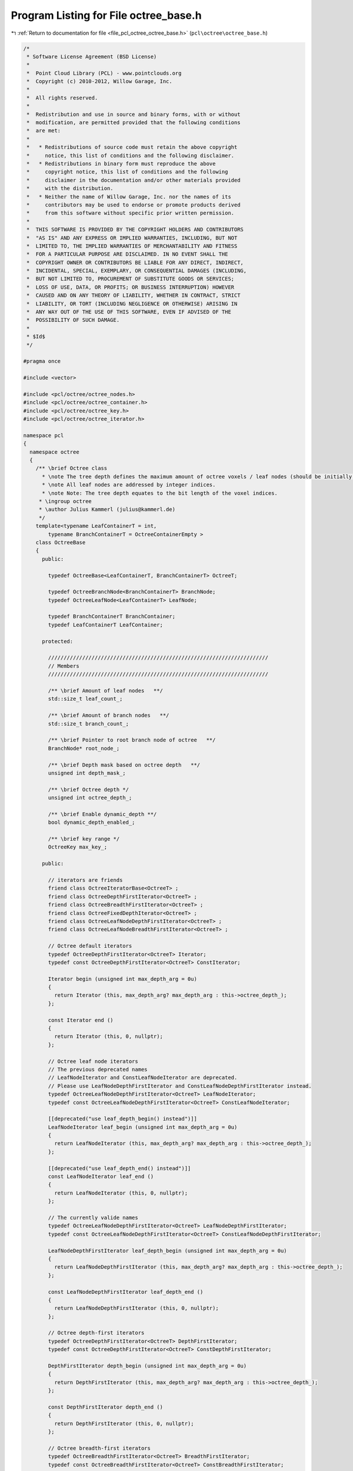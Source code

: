 
.. _program_listing_file_pcl_octree_octree_base.h:

Program Listing for File octree_base.h
======================================

|exhale_lsh| :ref:`Return to documentation for file <file_pcl_octree_octree_base.h>` (``pcl\octree\octree_base.h``)

.. |exhale_lsh| unicode:: U+021B0 .. UPWARDS ARROW WITH TIP LEFTWARDS

.. code-block:: cpp

   /*
    * Software License Agreement (BSD License)
    *
    *  Point Cloud Library (PCL) - www.pointclouds.org
    *  Copyright (c) 2010-2012, Willow Garage, Inc.
    *
    *  All rights reserved.
    *
    *  Redistribution and use in source and binary forms, with or without
    *  modification, are permitted provided that the following conditions
    *  are met:
    *
    *   * Redistributions of source code must retain the above copyright
    *     notice, this list of conditions and the following disclaimer.
    *   * Redistributions in binary form must reproduce the above
    *     copyright notice, this list of conditions and the following
    *     disclaimer in the documentation and/or other materials provided
    *     with the distribution.
    *   * Neither the name of Willow Garage, Inc. nor the names of its
    *     contributors may be used to endorse or promote products derived
    *     from this software without specific prior written permission.
    *
    *  THIS SOFTWARE IS PROVIDED BY THE COPYRIGHT HOLDERS AND CONTRIBUTORS
    *  "AS IS" AND ANY EXPRESS OR IMPLIED WARRANTIES, INCLUDING, BUT NOT
    *  LIMITED TO, THE IMPLIED WARRANTIES OF MERCHANTABILITY AND FITNESS
    *  FOR A PARTICULAR PURPOSE ARE DISCLAIMED. IN NO EVENT SHALL THE
    *  COPYRIGHT OWNER OR CONTRIBUTORS BE LIABLE FOR ANY DIRECT, INDIRECT,
    *  INCIDENTAL, SPECIAL, EXEMPLARY, OR CONSEQUENTIAL DAMAGES (INCLUDING,
    *  BUT NOT LIMITED TO, PROCUREMENT OF SUBSTITUTE GOODS OR SERVICES;
    *  LOSS OF USE, DATA, OR PROFITS; OR BUSINESS INTERRUPTION) HOWEVER
    *  CAUSED AND ON ANY THEORY OF LIABILITY, WHETHER IN CONTRACT, STRICT
    *  LIABILITY, OR TORT (INCLUDING NEGLIGENCE OR OTHERWISE) ARISING IN
    *  ANY WAY OUT OF THE USE OF THIS SOFTWARE, EVEN IF ADVISED OF THE
    *  POSSIBILITY OF SUCH DAMAGE.
    *
    * $Id$
    */
   
   #pragma once
   
   #include <vector>
   
   #include <pcl/octree/octree_nodes.h>
   #include <pcl/octree/octree_container.h>
   #include <pcl/octree/octree_key.h>
   #include <pcl/octree/octree_iterator.h>
   
   namespace pcl
   {
     namespace octree
     {
       /** \brief Octree class
         * \note The tree depth defines the maximum amount of octree voxels / leaf nodes (should be initially defined).
         * \note All leaf nodes are addressed by integer indices.
         * \note Note: The tree depth equates to the bit length of the voxel indices.
        * \ingroup octree
        * \author Julius Kammerl (julius@kammerl.de)
        */
       template<typename LeafContainerT = int,
           typename BranchContainerT = OctreeContainerEmpty >
       class OctreeBase
       {
         public:
   
           typedef OctreeBase<LeafContainerT, BranchContainerT> OctreeT;
   
           typedef OctreeBranchNode<BranchContainerT> BranchNode;
           typedef OctreeLeafNode<LeafContainerT> LeafNode;
   
           typedef BranchContainerT BranchContainer;
           typedef LeafContainerT LeafContainer;
   
         protected:
   
           ///////////////////////////////////////////////////////////////////////
           // Members
           ///////////////////////////////////////////////////////////////////////
   
           /** \brief Amount of leaf nodes   **/
           std::size_t leaf_count_;
   
           /** \brief Amount of branch nodes   **/
           std::size_t branch_count_;
   
           /** \brief Pointer to root branch node of octree   **/
           BranchNode* root_node_;
   
           /** \brief Depth mask based on octree depth   **/
           unsigned int depth_mask_;
   
           /** \brief Octree depth */
           unsigned int octree_depth_;
   
           /** \brief Enable dynamic_depth **/
           bool dynamic_depth_enabled_;
   
           /** \brief key range */
           OctreeKey max_key_;
   
         public:
   
           // iterators are friends
           friend class OctreeIteratorBase<OctreeT> ;
           friend class OctreeDepthFirstIterator<OctreeT> ;
           friend class OctreeBreadthFirstIterator<OctreeT> ;
           friend class OctreeFixedDepthIterator<OctreeT> ;
           friend class OctreeLeafNodeDepthFirstIterator<OctreeT> ;
           friend class OctreeLeafNodeBreadthFirstIterator<OctreeT> ;
   
           // Octree default iterators
           typedef OctreeDepthFirstIterator<OctreeT> Iterator;
           typedef const OctreeDepthFirstIterator<OctreeT> ConstIterator;
   
           Iterator begin (unsigned int max_depth_arg = 0u)
           {
             return Iterator (this, max_depth_arg? max_depth_arg : this->octree_depth_);
           };
   
           const Iterator end ()
           {
             return Iterator (this, 0, nullptr);
           };
   
           // Octree leaf node iterators
           // The previous deprecated names
           // LeafNodeIterator and ConstLeafNodeIterator are deprecated.
           // Please use LeafNodeDepthFirstIterator and ConstLeafNodeDepthFirstIterator instead.
           typedef OctreeLeafNodeDepthFirstIterator<OctreeT> LeafNodeIterator;
           typedef const OctreeLeafNodeDepthFirstIterator<OctreeT> ConstLeafNodeIterator;
   
           [[deprecated("use leaf_depth_begin() instead")]]
           LeafNodeIterator leaf_begin (unsigned int max_depth_arg = 0u)
           {
             return LeafNodeIterator (this, max_depth_arg? max_depth_arg : this->octree_depth_);
           };
   
           [[deprecated("use leaf_depth_end() instead")]]
           const LeafNodeIterator leaf_end ()
           {
             return LeafNodeIterator (this, 0, nullptr);
           };
   
           // The currently valide names
           typedef OctreeLeafNodeDepthFirstIterator<OctreeT> LeafNodeDepthFirstIterator;
           typedef const OctreeLeafNodeDepthFirstIterator<OctreeT> ConstLeafNodeDepthFirstIterator;
   
           LeafNodeDepthFirstIterator leaf_depth_begin (unsigned int max_depth_arg = 0u)
           {
             return LeafNodeDepthFirstIterator (this, max_depth_arg? max_depth_arg : this->octree_depth_);
           };
   
           const LeafNodeDepthFirstIterator leaf_depth_end ()
           {
             return LeafNodeDepthFirstIterator (this, 0, nullptr);
           };
   
           // Octree depth-first iterators
           typedef OctreeDepthFirstIterator<OctreeT> DepthFirstIterator;
           typedef const OctreeDepthFirstIterator<OctreeT> ConstDepthFirstIterator;
   
           DepthFirstIterator depth_begin (unsigned int max_depth_arg = 0u)
           {
             return DepthFirstIterator (this, max_depth_arg? max_depth_arg : this->octree_depth_);
           };
   
           const DepthFirstIterator depth_end ()
           {
             return DepthFirstIterator (this, 0, nullptr);
           };
   
           // Octree breadth-first iterators
           typedef OctreeBreadthFirstIterator<OctreeT> BreadthFirstIterator;
           typedef const OctreeBreadthFirstIterator<OctreeT> ConstBreadthFirstIterator;
   
           BreadthFirstIterator breadth_begin (unsigned int max_depth_arg = 0u)
           {
             return BreadthFirstIterator (this, max_depth_arg? max_depth_arg : this->octree_depth_);
           };
   
           const BreadthFirstIterator breadth_end ()
           {
             return BreadthFirstIterator (this, 0, nullptr);
           };
   
           // Octree breadth iterators at a given depth
           typedef OctreeFixedDepthIterator<OctreeT> FixedDepthIterator;
           typedef const OctreeFixedDepthIterator<OctreeT> ConstFixedDepthIterator;
   
           FixedDepthIterator fixed_depth_begin (unsigned int fixed_depth_arg = 0u)
           {
             return FixedDepthIterator (this, fixed_depth_arg);
           };
   
           const FixedDepthIterator fixed_depth_end ()
           {
             return FixedDepthIterator (this, 0, nullptr);
           };
   
           // Octree leaf node iterators
           typedef OctreeLeafNodeBreadthFirstIterator<OctreeT> LeafNodeBreadthFirstIterator;
           typedef const OctreeLeafNodeBreadthFirstIterator<OctreeT> ConstLeafNodeBreadthFirstIterator;
   
           LeafNodeBreadthFirstIterator leaf_breadth_begin (unsigned int max_depth_arg = 0u)
           {
             return LeafNodeBreadthFirstIterator (this, max_depth_arg? max_depth_arg : this->octree_depth_);
           };
   
           const LeafNodeBreadthFirstIterator leaf_breadth_end ()
           {
             return LeafNodeBreadthFirstIterator (this, 0, nullptr);
           };
   
           /** \brief Empty constructor. */
           OctreeBase ();
   
           /** \brief Empty deconstructor. */
           virtual
           ~OctreeBase ();
   
           /** \brief Copy constructor. */
           OctreeBase (const OctreeBase& source) :
             leaf_count_ (source.leaf_count_),
             branch_count_ (source.branch_count_),
             root_node_ (new (BranchNode) (*(source.root_node_))),
             depth_mask_ (source.depth_mask_),
             octree_depth_ (source.octree_depth_),
             dynamic_depth_enabled_(source.dynamic_depth_enabled_),
             max_key_ (source.max_key_)
           {
           }
   
           /** \brief Copy operator. */
           OctreeBase&
           operator = (const OctreeBase &source)
           {
             leaf_count_ = source.leaf_count_;
             branch_count_ = source.branch_count_;
             root_node_ = new (BranchNode) (*(source.root_node_));
             depth_mask_ = source.depth_mask_;
             max_key_ = source.max_key_;
             octree_depth_ = source.octree_depth_;
             return (*this);
           }
   
           /** \brief Set the maximum amount of voxels per dimension.
             * \param[in] max_voxel_index_arg maximum amount of voxels per dimension
             */
           void
           setMaxVoxelIndex (unsigned int max_voxel_index_arg);
   
           /** \brief Set the maximum depth of the octree.
            *  \param max_depth_arg: maximum depth of octree
            * */
           void
           setTreeDepth (unsigned int max_depth_arg);
   
           /** \brief Get the maximum depth of the octree.
            *  \return depth_arg: maximum depth of octree
            * */
           unsigned int
           getTreeDepth () const
           {
             return this->octree_depth_;
           }
   
           /** \brief Create new leaf node at (idx_x_arg, idx_y_arg, idx_z_arg).
            *  \note If leaf node already exist, this method returns the existing node
            *  \param idx_x_arg: index of leaf node in the X axis.
            *  \param idx_y_arg: index of leaf node in the Y axis.
            *  \param idx_z_arg: index of leaf node in the Z axis.
            *  \return pointer to new leaf node container.
            * */
           LeafContainerT*
           createLeaf (unsigned int idx_x_arg, unsigned int idx_y_arg, unsigned int idx_z_arg);
   
           /** \brief Find leaf node at (idx_x_arg, idx_y_arg, idx_z_arg).
            *  \note If leaf node already exist, this method returns the existing node
            *  \param idx_x_arg: index of leaf node in the X axis.
            *  \param idx_y_arg: index of leaf node in the Y axis.
            *  \param idx_z_arg: index of leaf node in the Z axis.
            *  \return pointer to leaf node container if found, null pointer otherwise.
            * */
           LeafContainerT*
           findLeaf (unsigned int idx_x_arg, unsigned int idx_y_arg, unsigned int idx_z_arg);
   
           /** \brief idx_x_arg for the existence of leaf node at (idx_x_arg, idx_y_arg, idx_z_arg).
            *  \param idx_x_arg: index of leaf node in the X axis.
            *  \param idx_y_arg: index of leaf node in the Y axis.
            *  \param idx_z_arg: index of leaf node in the Z axis.
            *  \return "true" if leaf node search is successful, otherwise it returns "false".
            * */
           bool
           existLeaf (unsigned int idx_x_arg, unsigned int idx_y_arg, unsigned int idx_z_arg) const ;
   
           /** \brief Remove leaf node at (idx_x_arg, idx_y_arg, idx_z_arg).
            *  \param idx_x_arg: index of leaf node in the X axis.
            *  \param idx_y_arg: index of leaf node in the Y axis.
            *  \param idx_z_arg: index of leaf node in the Z axis.
            * */
           void
           removeLeaf (unsigned int idx_x_arg, unsigned int idx_y_arg, unsigned int idx_z_arg);
   
           /** \brief Return the amount of existing leafs in the octree.
            *  \return amount of registered leaf nodes.
            * */
           std::size_t
           getLeafCount () const
           {
             return leaf_count_;
           }
   
           /** \brief Return the amount of existing branch nodes in the octree.
            *  \return amount of branch nodes.
            * */
           std::size_t
           getBranchCount () const
           {
             return branch_count_;
           }
   
           /** \brief Delete the octree structure and its leaf nodes.
            * */
           void
           deleteTree ( );
   
           /** \brief Serialize octree into a binary output vector describing its branch node structure.
            *  \param binary_tree_out_arg: reference to output vector for writing binary tree structure.
            * */
           void
           serializeTree (std::vector<char>& binary_tree_out_arg);
   
           /** \brief Serialize octree into a binary output vector describing its branch node structure and push all LeafContainerT elements stored in the octree to a vector.
            * \param binary_tree_out_arg: reference to output vector for writing binary tree structure.
            * \param leaf_container_vector_arg: pointer to all LeafContainerT objects in the octree
            * */
           void
           serializeTree (std::vector<char>& binary_tree_out_arg, std::vector<LeafContainerT*>& leaf_container_vector_arg);
   
           /** \brief Outputs a vector of all LeafContainerT elements that are stored within the octree leaf nodes.
            *  \param leaf_container_vector_arg: pointers to LeafContainerT vector that receives a copy of all LeafContainerT objects in the octree.
            * */
           void
           serializeLeafs (std::vector<LeafContainerT*>& leaf_container_vector_arg);
   
           /** \brief Deserialize a binary octree description vector and create a corresponding octree structure. Leaf nodes are initialized with getDataTByKey(..).
            *  \param binary_tree_input_arg: reference to input vector for reading binary tree structure.
            * */
           void
           deserializeTree (std::vector<char>& binary_tree_input_arg);
   
           /** \brief Deserialize a binary octree description and create a corresponding octree structure. Leaf nodes are initialized with LeafContainerT elements from the dataVector.
            *  \param binary_tree_input_arg: reference to input vector for reading binary tree structure.
            *  \param leaf_container_vector_arg: pointer to container vector.
            * */
           void
           deserializeTree (std::vector<char>& binary_tree_input_arg, std::vector<LeafContainerT*>& leaf_container_vector_arg);
   
         protected:
           
           //////////////////////////////////////////////////////////////////////////////////////////////////////////////////////
           // Protected octree methods based on octree keys
           //////////////////////////////////////////////////////////////////////////////////////////////////////////////////////
   
           /** \brief Create a leaf node
            *  \param key_arg: octree key addressing a leaf node.
            *  \return pointer to leaf node
            * */
           LeafContainerT*
           createLeaf (const OctreeKey& key_arg)
           {
   
             LeafNode* leaf_node;
             BranchNode* leaf_node_parent;
   
             createLeafRecursive (key_arg, depth_mask_ ,root_node_, leaf_node, leaf_node_parent);
   
             LeafContainerT* ret = leaf_node->getContainerPtr();
   
             return ret;
           }
   
           /** \brief Find leaf node
            *  \param key_arg: octree key addressing a leaf node.
            *  \return pointer to leaf node. If leaf node is not found, this pointer returns 0.
            * */
           LeafContainerT*
           findLeaf (const OctreeKey& key_arg) const
           {
             LeafContainerT* result = nullptr;
             findLeafRecursive (key_arg, depth_mask_, root_node_, result);
             return result;
           }
   
           /** \brief Check for existence of a leaf node in the octree
            *  \param key_arg: octree key addressing a leaf node.
            *  \return "true" if leaf node is found; "false" otherwise
            * */
           bool
           existLeaf (const OctreeKey& key_arg) const
           {
             return (findLeaf(key_arg) != nullptr);
           }
   
           /** \brief Remove leaf node from octree
            *  \param key_arg: octree key addressing a leaf node.
            * */
           void
           removeLeaf (const OctreeKey& key_arg)
           {
             if (key_arg <= max_key_)
               deleteLeafRecursive (key_arg, depth_mask_, root_node_);
           }
   
           //////////////////////////////////////////////////////////////////////////////////////////////////////////////////////
           // Branch node access functions
           //////////////////////////////////////////////////////////////////////////////////////////////////////////////////////
   
           /** \brief Retrieve root node */
           OctreeNode*
           getRootNode () const
           {
             return this->root_node_;
           }
   
           /** \brief Check if branch is pointing to a particular child node
            *  \param branch_arg: reference to octree branch class
            *  \param child_idx_arg: index to child node
            *  \return "true" if pointer to child node exists; "false" otherwise
            * */
           bool
           branchHasChild (const BranchNode& branch_arg,
                           unsigned char child_idx_arg) const
           {
             // test occupancyByte for child existence
             return (branch_arg.getChildPtr(child_idx_arg) != nullptr);
           }
   
           /** \brief Retrieve a child node pointer for child node at child_idx.
            * \param branch_arg: reference to octree branch class
            * \param child_idx_arg: index to child node
            * \return pointer to octree child node class
            */
           OctreeNode*
           getBranchChildPtr (const BranchNode& branch_arg,
                              unsigned char child_idx_arg) const
           {
             return branch_arg.getChildPtr(child_idx_arg);
           }
   
           /** \brief Assign new child node to branch
            *  \param branch_arg: reference to octree branch class
            *  \param child_idx_arg: index to child node
            *  \param new_child_arg: pointer to new child node
            * */
           void setBranchChildPtr (BranchNode& branch_arg,
                                   unsigned char child_idx_arg,
                                   OctreeNode* new_child_arg)
           {
             branch_arg[child_idx_arg] = new_child_arg;
           }
   
           /** \brief Generate bit pattern reflecting the existence of child node pointers
            *  \param branch_arg: reference to octree branch class
            *  \return a single byte with 8 bits of child node information
            * */
           char
           getBranchBitPattern (const BranchNode& branch_arg) const
           {
             char node_bits;
   
             // create bit pattern
             node_bits = 0;
             for (unsigned char i = 0; i < 8; i++) {
               const OctreeNode* child = branch_arg.getChildPtr(i);
               node_bits |= static_cast<char> ((!!child) << i);
             }
   
             return (node_bits);
           }
   
           /** \brief Delete child node and all its subchilds from octree
            *  \param branch_arg: reference to octree branch class
            *  \param child_idx_arg: index to child node
            * */
           void
           deleteBranchChild (BranchNode& branch_arg, unsigned char child_idx_arg)
           {
             if (branch_arg.hasChild(child_idx_arg))
             {
               OctreeNode* branch_child = branch_arg[child_idx_arg];
               
               switch (branch_child->getNodeType ())
               {
                 case BRANCH_NODE:
                 {
                   // free child branch recursively
                   deleteBranch (*static_cast<BranchNode*> (branch_child));
                   // delete branch node
                   delete branch_child;
                 }
                   break;
   
                 case LEAF_NODE:
                 {
                   // delete leaf node
                   delete branch_child;
                   break;
                 }
                 default:
                   break;
               }
   
               // set branch child pointer to 0
               branch_arg[child_idx_arg] = nullptr;
             }
           }
   
           /** \brief Delete branch and all its subchilds from octree
            *  \param branch_arg: reference to octree branch class
            * */
           void
           deleteBranch (BranchNode& branch_arg)
           {
             // delete all branch node children
             for (char i = 0; i < 8; i++)
               deleteBranchChild (branch_arg, i);
           }
   
           /** \brief Create and add a new branch child to a branch class
            *  \param branch_arg: reference to octree branch class
            *  \param child_idx_arg: index to child node
            *  \return pointer of new branch child to this reference
            * */
           BranchNode* createBranchChild (BranchNode& branch_arg,
                                          unsigned char child_idx_arg)
           {
             BranchNode* new_branch_child = new BranchNode();
             branch_arg[child_idx_arg] = static_cast<OctreeNode*> (new_branch_child);
   
             return new_branch_child;
           }
   
           /** \brief Create and add a new leaf child to a branch class
            *  \param branch_arg: reference to octree branch class
            *  \param child_idx_arg: index to child node
            *  \return pointer of new leaf child to this reference
            * */
           LeafNode*
           createLeafChild (BranchNode& branch_arg, unsigned char child_idx_arg)
           {
             LeafNode* new_leaf_child = new LeafNode();
             branch_arg[child_idx_arg] = static_cast<OctreeNode*> (new_leaf_child);
   
             return new_leaf_child;
           }
   
           //////////////////////////////////////////////////////////////////////////////////////////////////////////////////////
           // Recursive octree methods
           //////////////////////////////////////////////////////////////////////////////////////////////////////////////////////
   
           /** \brief Create a leaf node at octree key. If leaf node does already exist, it is returned.
            *  \param key_arg: reference to an octree key
            *  \param depth_mask_arg: depth mask used for octree key analysis and for branch depth indicator
            *  \param branch_arg: current branch node
            *  \param return_leaf_arg: return pointer to leaf node
            *  \param parent_of_leaf_arg: return pointer to parent of leaf node
            *  \return depth mask at which leaf node was created
            **/
           unsigned int
           createLeafRecursive (const OctreeKey& key_arg,
                                unsigned int depth_mask_arg,
                                BranchNode* branch_arg,
                                LeafNode*& return_leaf_arg,
                                BranchNode*& parent_of_leaf_arg);
   
           /** \brief Recursively search for a given leaf node and return a pointer.
            *  \note  If leaf node does not exist, a 0 pointer is returned.
            *  \param key_arg: reference to an octree key
            *  \param depth_mask_arg: depth mask used for octree key analysis and for branch depth indicator
            *  \param branch_arg: current branch node
            *  \param result_arg: pointer to leaf node class
            **/
           void
           findLeafRecursive (const OctreeKey& key_arg,
                              unsigned int depth_mask_arg,
                              BranchNode* branch_arg,
                              LeafContainerT*& result_arg) const;
   
           /** \brief Recursively search and delete leaf node
            *  \param key_arg: reference to an octree key
            *  \param depth_mask_arg: depth mask used for octree key analysis and branch depth indicator
            *  \param branch_arg: current branch node
            *  \return "true" if branch does not contain any childs; "false" otherwise. This indicates if current branch can be deleted, too.
            **/
           bool
           deleteLeafRecursive (const OctreeKey& key_arg,
                                unsigned int depth_mask_arg,
                                BranchNode* branch_arg);
   
           /** \brief Recursively explore the octree and output binary octree description together with a vector of leaf node LeafContainerTs.
            *  \param branch_arg: current branch node
            *  \param key_arg: reference to an octree key
            *  \param binary_tree_out_arg: binary output vector
            *  \param leaf_container_vector_arg: writes LeafContainerT pointers to this LeafContainerT* vector.
            **/
           void
           serializeTreeRecursive (const BranchNode* branch_arg,
                                   OctreeKey& key_arg,
                                   std::vector<char>* binary_tree_out_arg,
                                   typename std::vector<LeafContainerT*>* leaf_container_vector_arg) const;
   
            /** \brief Recursive method for deserializing octree structure
             *  \param branch_arg: current branch node
             *  \param depth_mask_arg: depth mask used for octree key analysis and branch depth indicator
             *  \param key_arg: reference to an octree key
             *  \param binary_tree_input_it_arg: iterator to binary input vector
             *  \param binary_tree_input_it_end_arg: end iterator of binary input vector
             *  \param leaf_container_vector_it_arg: iterator pointing to current LeafContainerT object to be added to a leaf node
             *  \param leaf_container_vector_it_end_arg: iterator pointing to last object in LeafContainerT input vector.
            **/
           void
           deserializeTreeRecursive (BranchNode* branch_arg, unsigned int depth_mask_arg, OctreeKey& key_arg,
                                     typename std::vector<char>::const_iterator& binary_tree_input_it_arg,
                                     typename std::vector<char>::const_iterator& binary_tree_input_it_end_arg,
                                     typename std::vector<LeafContainerT*>::const_iterator* leaf_container_vector_it_arg,
                                     typename std::vector<LeafContainerT*>::const_iterator* leaf_container_vector_it_end_arg);
   
   
            //////////////////////////////////////////////////////////////////////////////////////////////////////////////////////
           // Serialization callbacks
           //////////////////////////////////////////////////////////////////////////////////////////////////////////////////////
   
           /** \brief Callback executed for every leaf node during serialization
            **/
           virtual void
           serializeTreeCallback (LeafContainerT&, const OctreeKey &) const
           {
   
           }
   
           /** \brief Callback executed for every leaf node during deserialization
            **/
           virtual void
           deserializeTreeCallback (LeafContainerT&, const OctreeKey&)
           {
   
           }
   
           //////////////////////////////////////////////////////////////////////////////////////////////////////////////////////
           // Helpers
           //////////////////////////////////////////////////////////////////////////////////////////////////////////////////////
   
           /** \brief Helper function to calculate the binary logarithm
            * \param n_arg: some value
            * \return binary logarithm (log2) of argument n_arg
            */
           [[deprecated("use std::log2 instead")]]
           double
           Log2 (double n_arg)
           {
             return std::log2( n_arg );
           }
   
           /** \brief Test if octree is able to dynamically change its depth. This is required for adaptive bounding box adjustment.
            *  \return "true"
            **/
           bool
           octreeCanResize ()
           {
             return (true);
           }
       };
     }
   }
   
   #ifdef PCL_NO_PRECOMPILE
   #include <pcl/octree/impl/octree_base.hpp>
   #endif

